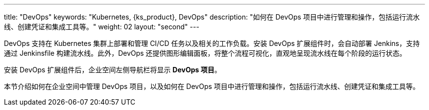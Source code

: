 ---
title: "DevOps"
keywords: "Kubernetes, {ks_product}, DevOps"
description: "如何在 DevOps 项目中进行管理和操作，包括运行流水线、创建凭证和集成工具等。"
weight: 02
layout: "second"
---


DevOps 支持在 Kubernetes 集群上部署和管理 CI/CD 任务以及相关的工作负载。安装 DevOps 扩展组件时，会自动部署 Jenkins，支持通过 Jenkinsfile 构建流水线。此外，DevOps 还提供图形编辑面板，将整个流程可视化，直观地呈现流水线在每个阶段的运行状态。

安装 DevOps 扩展组件后，企业空间左侧导航栏将显⽰ **DevOps 项⽬**。

本节介绍如何在企业空间中管理 DevOps 项目，以及如何在 DevOps 项目中进行管理和操作，包括运行流水线、创建凭证和集成工具等。


